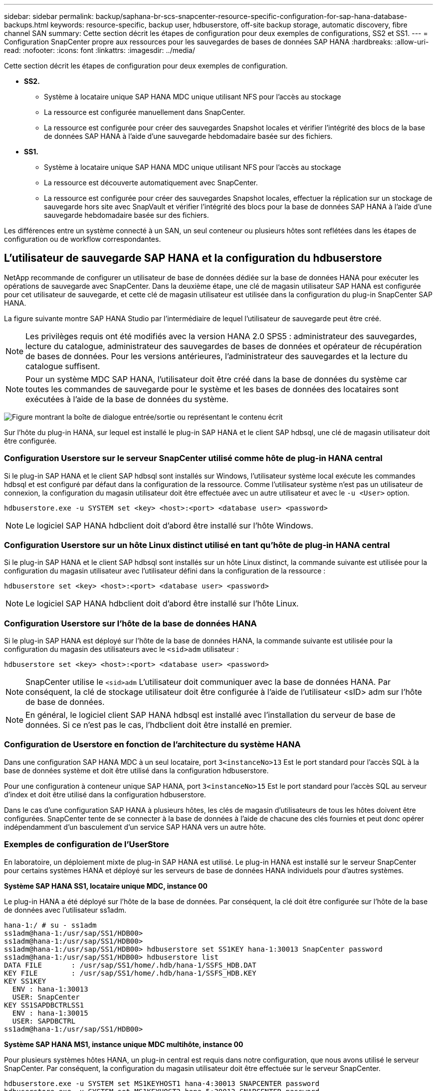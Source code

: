 ---
sidebar: sidebar 
permalink: backup/saphana-br-scs-snapcenter-resource-specific-configuration-for-sap-hana-database-backups.html 
keywords: resource-specific, backup user, hdbuserstore, off-site backup storage, automatic discovery, fibre channel SAN 
summary: Cette section décrit les étapes de configuration pour deux exemples de configurations, SS2 et SS1. 
---
= Configuration SnapCenter propre aux ressources pour les sauvegardes de bases de données SAP HANA
:hardbreaks:
:allow-uri-read: 
:nofooter: 
:icons: font
:linkattrs: 
:imagesdir: ../media/


[role="lead"]
Cette section décrit les étapes de configuration pour deux exemples de configuration.

* *SS2.*
+
** Système à locataire unique SAP HANA MDC unique utilisant NFS pour l'accès au stockage
** La ressource est configurée manuellement dans SnapCenter.
** La ressource est configurée pour créer des sauvegardes Snapshot locales et vérifier l'intégrité des blocs de la base de données SAP HANA à l'aide d'une sauvegarde hebdomadaire basée sur des fichiers.


* *SS1.*
+
** Système à locataire unique SAP HANA MDC unique utilisant NFS pour l'accès au stockage
** La ressource est découverte automatiquement avec SnapCenter.
** La ressource est configurée pour créer des sauvegardes Snapshot locales, effectuer la réplication sur un stockage de sauvegarde hors site avec SnapVault et vérifier l'intégrité des blocs pour la base de données SAP HANA à l'aide d'une sauvegarde hebdomadaire basée sur des fichiers.




Les différences entre un système connecté à un SAN, un seul conteneur ou plusieurs hôtes sont reflétées dans les étapes de configuration ou de workflow correspondantes.



== L'utilisateur de sauvegarde SAP HANA et la configuration du hdbuserstore

NetApp recommande de configurer un utilisateur de base de données dédiée sur la base de données HANA pour exécuter les opérations de sauvegarde avec SnapCenter. Dans la deuxième étape, une clé de magasin utilisateur SAP HANA est configurée pour cet utilisateur de sauvegarde, et cette clé de magasin utilisateur est utilisée dans la configuration du plug-in SnapCenter SAP HANA.

La figure suivante montre SAP HANA Studio par l'intermédiaire de lequel l'utilisateur de sauvegarde peut être créé.


NOTE: Les privilèges requis ont été modifiés avec la version HANA 2.0 SPS5 : administrateur des sauvegardes, lecture du catalogue, administrateur des sauvegardes de bases de données et opérateur de récupération de bases de données. Pour les versions antérieures, l'administrateur des sauvegardes et la lecture du catalogue suffisent.


NOTE: Pour un système MDC SAP HANA, l'utilisateur doit être créé dans la base de données du système car toutes les commandes de sauvegarde pour le système et les bases de données des locataires sont exécutées à l'aide de la base de données du système.

image:saphana-br-scs-image53.png["Figure montrant la boîte de dialogue entrée/sortie ou représentant le contenu écrit"]

Sur l'hôte du plug-in HANA, sur lequel est installé le plug-in SAP HANA et le client SAP hdbsql, une clé de magasin utilisateur doit être configurée.



=== Configuration Userstore sur le serveur SnapCenter utilisé comme hôte de plug-in HANA central

Si le plug-in SAP HANA et le client SAP hdbsql sont installés sur Windows, l'utilisateur système local exécute les commandes hdbsql et est configuré par défaut dans la configuration de la ressource. Comme l'utilisateur système n'est pas un utilisateur de connexion, la configuration du magasin utilisateur doit être effectuée avec un autre utilisateur et avec le `-u <User>` option.

....
hdbuserstore.exe -u SYSTEM set <key> <host>:<port> <database user> <password>
....

NOTE: Le logiciel SAP HANA hdbclient doit d'abord être installé sur l'hôte Windows.



=== Configuration Userstore sur un hôte Linux distinct utilisé en tant qu'hôte de plug-in HANA central

Si le plug-in SAP HANA et le client SAP hdbsql sont installés sur un hôte Linux distinct, la commande suivante est utilisée pour la configuration du magasin utilisateur avec l'utilisateur défini dans la configuration de la ressource :

....
hdbuserstore set <key> <host>:<port> <database user> <password>
....

NOTE: Le logiciel SAP HANA hdbclient doit d'abord être installé sur l'hôte Linux.



=== Configuration Userstore sur l'hôte de la base de données HANA

Si le plug-in SAP HANA est déployé sur l'hôte de la base de données HANA, la commande suivante est utilisée pour la configuration du magasin des utilisateurs avec le `<sid>adm` utilisateur :

....
hdbuserstore set <key> <host>:<port> <database user> <password>
....

NOTE: SnapCenter utilise le `<sid>adm` L'utilisateur doit communiquer avec la base de données HANA. Par conséquent, la clé de stockage utilisateur doit être configurée à l'aide de l'utilisateur <sID> adm sur l'hôte de base de données.


NOTE: En général, le logiciel client SAP HANA hdbsql est installé avec l’installation du serveur de base de données. Si ce n'est pas le cas, l'hdbclient doit être installé en premier.



=== Configuration de Userstore en fonction de l'architecture du système HANA

Dans une configuration SAP HANA MDC à un seul locataire, port `3<instanceNo>13` Est le port standard pour l'accès SQL à la base de données système et doit être utilisé dans la configuration hdbuserstore.

Pour une configuration à conteneur unique SAP HANA, port `3<instanceNo>15` Est le port standard pour l'accès SQL au serveur d'index et doit être utilisé dans la configuration hdbuserstore.

Dans le cas d'une configuration SAP HANA à plusieurs hôtes, les clés de magasin d'utilisateurs de tous les hôtes doivent être configurées. SnapCenter tente de se connecter à la base de données à l'aide de chacune des clés fournies et peut donc opérer indépendamment d'un basculement d'un service SAP HANA vers un autre hôte.



=== Exemples de configuration de l'UserStore

En laboratoire, un déploiement mixte de plug-in SAP HANA est utilisé. Le plug-in HANA est installé sur le serveur SnapCenter pour certains systèmes HANA et déployé sur les serveurs de base de données HANA individuels pour d'autres systèmes.

*Système SAP HANA SS1, locataire unique MDC, instance 00*

Le plug-in HANA a été déployé sur l'hôte de la base de données. Par conséquent, la clé doit être configurée sur l'hôte de la base de données avec l'utilisateur ss1adm.

....
hana-1:/ # su - ss1adm
ss1adm@hana-1:/usr/sap/SS1/HDB00>
ss1adm@hana-1:/usr/sap/SS1/HDB00>
ss1adm@hana-1:/usr/sap/SS1/HDB00> hdbuserstore set SS1KEY hana-1:30013 SnapCenter password
ss1adm@hana-1:/usr/sap/SS1/HDB00> hdbuserstore list
DATA FILE       : /usr/sap/SS1/home/.hdb/hana-1/SSFS_HDB.DAT
KEY FILE        : /usr/sap/SS1/home/.hdb/hana-1/SSFS_HDB.KEY
KEY SS1KEY
  ENV : hana-1:30013
  USER: SnapCenter
KEY SS1SAPDBCTRLSS1
  ENV : hana-1:30015
  USER: SAPDBCTRL
ss1adm@hana-1:/usr/sap/SS1/HDB00>
....
*Système SAP HANA MS1, instance unique MDC multihôte, instance 00*

Pour plusieurs systèmes hôtes HANA, un plug-in central est requis dans notre configuration, que nous avons utilisé le serveur SnapCenter. Par conséquent, la configuration du magasin utilisateur doit être effectuée sur le serveur SnapCenter.

....
hdbuserstore.exe -u SYSTEM set MS1KEYHOST1 hana-4:30013 SNAPCENTER password
hdbuserstore.exe -u SYSTEM set MS1KEYHOST2 hana-5:30013 SNAPCENTER password
hdbuserstore.exe -u SYSTEM set MS1KEYHOST3 hana-6:30013 SNAPCENTER password
C:\Program Files\sap\hdbclient>hdbuserstore.exe -u SYSTEM list
DATA FILE       : C:\ProgramData\.hdb\SNAPCENTER-43\S-1-5-18\SSFS_HDB.DAT
KEY FILE        : C:\ProgramData\.hdb\SNAPCENTER-43\S-1-5-18\SSFS_HDB.KEY
KEY MS1KEYHOST1
  ENV : hana-4:30013
  USER: SNAPCENTER
KEY MS1KEYHOST2
  ENV : hana-5:30013
  USER: SNAPCENTER
KEY MS1KEYHOST3
  ENV : hana-6:30013
  USER: SNAPCENTER
KEY SS2KEY
  ENV : hana-3:30013
  USER: SNAPCENTER
C:\Program Files\sap\hdbclient>
....


== Configuration de la protection des données sur le stockage de sauvegarde hors site

La configuration de la relation de protection des données, ainsi que le transfert de données initial doivent être exécutés avant que les mises à jour de réplication puissent être gérées par SnapCenter.

La figure suivante montre la relation de protection configurée pour le système SAP HANA SS1. Dans notre exemple, le volume source `SS1_data_mnt00001` Au niveau du SVM `hana-primary` Est répliqué sur la SVM `hana-backup` et le volume cible `SS1_data_mnt00001_dest`.


NOTE: La planification de la relation doit être définie sur aucun, car SnapCenter déclenche la mise à jour SnapVault.

image:saphana-br-scs-image54.png["Figure montrant la boîte de dialogue entrée/sortie ou représentant le contenu écrit"]

La figure suivante illustre la règle de protection. La règle de protection utilisée pour la relation de protection définit l'étiquette SnapMirror, ainsi que la conservation des sauvegardes sur le stockage secondaire. Dans notre exemple, l'étiquette utilisée est `Daily`, et la rétention est définie sur 5.


NOTE: L'étiquette SnapMirror de la règle en cours de création doit correspondre à l'étiquette définie dans la configuration de la règle SnapCenter. Pour plus de détails, reportez-vous à link:saphana-br-scs-snapcenter-initial-configuration.html#snapshot-policy["Règle applicable aux sauvegardes Snapshot quotidiennes avec réplication SnapVault"].


NOTE: La conservation des sauvegardes sur le stockage de sauvegarde hors site est définie dans la règle et contrôlée par ONTAP.

image:saphana-br-scs-image55.png["Figure montrant la boîte de dialogue entrée/sortie ou représentant le contenu écrit"]



== Configuration manuelle des ressources HANA

Cette section décrit la configuration manuelle des ressources SAP HANA SS2 et MS1.

* SS2 est un système à locataire unique MDC à un seul hôte
* MS1 est un système à un seul tenant MDC à plusieurs hôtes.
+
.. Dans l'onglet Ressources, sélectionnez SAP HANA et cliquez sur Ajouter une base de données SAP HANA.
.. Entrez les informations relatives à la configuration de la base de données SAP HANA et cliquez sur Next (Suivant).
+
Sélectionnez le type de ressource dans notre exemple, Multitenant Database Container.

+

NOTE: Pour un système à conteneur unique HANA, le type de ressource conteneur unique doit être sélectionné. Toutes les autres étapes de configuration sont identiques.

+
Pour notre système SAP HANA, SID est SS2.

+
Dans notre exemple, le plug-in HANA est le serveur SnapCenter.

+
La clé hdbuserstore doit correspondre à la clé configurée pour la base de données HANA SS2. Dans notre exemple, il s'agit de SS2KEY.

+
image:saphana-br-scs-image56.png["Figure montrant la boîte de dialogue entrée/sortie ou représentant le contenu écrit"]

+

NOTE: Pour un système SAP HANA à plusieurs hôtes, les clés de hdbuserstore pour tous les hôtes doivent être incluses, comme illustré dans la figure suivante. SnapCenter essaie de se connecter à la première clé de la liste et continuera dans l'autre cas, si la première clé ne fonctionne pas. Cette configuration est nécessaire pour prendre en charge le basculement HANA sur un système à plusieurs hôtes avec des hôtes workers et de secours.

+
image:saphana-br-scs-image57.png["Figure montrant la boîte de dialogue entrée/sortie ou représentant le contenu écrit"]

.. Sélectionner les données requises pour le système de stockage (SVM) et le nom du volume.
+
image:saphana-br-scs-image58.png["Figure montrant la boîte de dialogue entrée/sortie ou représentant le contenu écrit"]

+

NOTE: Dans le cas d'une configuration SAN Fibre Channel, la LUN doit également être sélectionnée.

+

NOTE: Pour un système SAP HANA à plusieurs hôtes, tous les volumes de données du système SAP HANA doivent être sélectionnés, comme illustré dans la figure suivante.

+
image:saphana-br-scs-image59.png["Figure montrant la boîte de dialogue entrée/sortie ou représentant le contenu écrit"]

+
L'écran récapitulatif de la configuration de la ressource s'affiche.

.. Cliquez sur Terminer pour ajouter la base de données SAP HANA.
+
image:saphana-br-scs-image60.png["Figure montrant la boîte de dialogue entrée/sortie ou représentant le contenu écrit"]

.. Lorsque la configuration des ressources est terminée, effectuez la configuration de la protection des ressources comme décrit dans la section link:saphana-br-scs-snapcenter-resource-specific-configuration-for-sap-hana-database-backups.html#resource-protection["Configuration de la protection des ressources"].






== Découverte automatique des bases de données HANA

Cette section décrit la découverte automatique de la ressource SAP HANA SS1 (système unique MDC pour un seul hôte avec NFS). Toutes les étapes décrites sont identiques pour un seul conteneur HANA, pour les systèmes de plusieurs locataires HANA MDC et pour un système HANA qui utilise SAN Fibre Channel.


NOTE: Le plug-in SAP HANA requiert Java 64 bits version 1.8. Java doit être installé sur l'hôte avant le déploiement du plug-in SAP HANA.

. Dans l'onglet hôte, cliquez sur Ajouter.
. Fournissez des informations sur l'hôte et sélectionnez le plug-in SAP HANA à installer. Cliquez sur soumettre.
+
image:saphana-br-scs-image61.png["Figure montrant la boîte de dialogue entrée/sortie ou représentant le contenu écrit"]

. Confirmez l'empreinte digitale.
+
image:saphana-br-scs-image62.png["Figure montrant la boîte de dialogue entrée/sortie ou représentant le contenu écrit"]

+
L'installation du plug-in HANA et du plug-in Linux démarre automatiquement. Lorsque l'installation est terminée, la colonne d'état de l'hôte indique exécution. Il s'affiche également que le plug-in Linux est installé avec le plug-in HANA.

+
image:saphana-br-scs-image63.png["Figure montrant la boîte de dialogue entrée/sortie ou représentant le contenu écrit"]

+
Une fois l'installation du plug-in terminée, le processus de détection automatique de la ressource HANA démarre automatiquement. Dans l'écran Ressources, une nouvelle ressource est créée, marquée comme étant verrouillée par l'icône de cadenas rouge.

. Sélectionnez et cliquez sur la ressource pour poursuivre la configuration.
+

NOTE: Vous pouvez également déclencher le processus de détection automatique manuellement dans l'écran Ressources en cliquant sur Actualiser les ressources.

+
image:saphana-br-scs-image64.png["Figure montrant la boîte de dialogue entrée/sortie ou représentant le contenu écrit"]

. Fournissez la clé de magasin d'utilisateurs pour la base de données HANA.
+
image:saphana-br-scs-image65.png["Figure montrant la boîte de dialogue entrée/sortie ou représentant le contenu écrit"]

+
La détection automatique du second niveau commence par la découverte des informations relatives aux données des locataires et à l'encombrement du stockage.

. Cliquez sur Details pour consulter les informations de configuration des ressources HANA dans la vue topologique des ressources.
+
image:saphana-br-scs-image66.png["Figure montrant la boîte de dialogue entrée/sortie ou représentant le contenu écrit"]

+
image:saphana-br-scs-image67.png["Figure montrant la boîte de dialogue entrée/sortie ou représentant le contenu écrit"]

+
Lorsque la configuration des ressources est terminée, la configuration de la protection des ressources doit être exécutée comme décrit dans la section suivante.





== Configuration de la protection des ressources

Cette section décrit la configuration de la protection des ressources. La configuration de protection des ressources est identique, que la ressource ait été découverte automatique ou configurée manuellement. Elle est également identique pour toutes les architectures HANA, des hôtes uniques ou multiples, un seul conteneur ou un système MDC.

. Dans l'onglet Ressources, double-cliquez sur la ressource.
. Configurez un format de nom personnalisé pour la copie Snapshot.
+

NOTE: NetApp recommande d'utiliser un nom de copie Snapshot personnalisé pour identifier facilement les sauvegardes qui ont été créées avec quel type de règle et de planification. L'ajout du type de planification dans le nom de la copie Snapshot permet de distinguer les sauvegardes planifiées et à la demande. Le `schedule name` la chaîne pour les sauvegardes à la demande est vide, tandis que les sauvegardes planifiées incluent la chaîne `Hourly`,  `Daily`, `or Weekly`.

+
Dans la configuration indiquée dans la figure suivante, les noms de sauvegarde et de copie Snapshot ont le format suivant :

+
** Sauvegardes horaires programmées :  `SnapCenter_LocalSnap_Hourly_<time_stamp>`
** Sauvegarde quotidienne planifiée :  `SnapCenter_LocalSnapAndSnapVault_Daily_<time_stamp>`
** Sauvegarde horaire à la demande :  `SnapCenter_LocalSnap_<time_stamp>`
** Sauvegarde quotidienne à la demande :  `SnapCenter_LocalSnapAndSnapVault_<time_stamp>`
+

NOTE: Même si une conservation est définie pour des sauvegardes à la demande dans la configuration de règles, l'organisation des données n'est effectuée que lorsqu'une autre sauvegarde à la demande est exécutée. Par conséquent, les sauvegardes à la demande doivent généralement être supprimées manuellement dans SnapCenter afin d'assurer que ces sauvegardes sont également supprimées dans le catalogue de sauvegardes SAP HANA et que les services de gestion des sauvegardes de journaux ne reposent pas sur une sauvegarde à la demande trop ancienne.

+
image:saphana-br-scs-image68.png["Figure montrant la boîte de dialogue entrée/sortie ou représentant le contenu écrit"]



. Aucun paramètre spécifique ne doit être défini sur la page Paramètres de l'application. Cliquez sur Suivant.
+
image:saphana-br-scs-image69.png["Figure montrant la boîte de dialogue entrée/sortie ou représentant le contenu écrit"]

. Sélectionnez les stratégies à ajouter à la ressource.
+
image:saphana-br-scs-image70.png["Figure montrant la boîte de dialogue entrée/sortie ou représentant le contenu écrit"]

. Définissez le planning de la stratégie LocalSnap (dans cet exemple, toutes les quatre heures).
+
image:saphana-br-scs-image71.png["Figure montrant la boîte de dialogue entrée/sortie ou représentant le contenu écrit"]

. Définissez la planification de la stratégie LocalSnapAndSnapVault (dans cet exemple, une fois par jour).
+
image:saphana-br-scs-image72.png["Figure montrant la boîte de dialogue entrée/sortie ou représentant le contenu écrit"]

. Définissez le planning de la stratégie de contrôle d'intégrité des blocs (dans cet exemple, une fois par semaine).
+
image:saphana-br-scs-image73.png["Figure montrant la boîte de dialogue entrée/sortie ou représentant le contenu écrit"]

. Fournir des informations sur la notification par e-mail.
+
image:saphana-br-scs-image74.png["Figure montrant la boîte de dialogue entrée/sortie ou représentant le contenu écrit"]

. Sur la page Récapitulatif, cliquez sur Terminer.
+
image:saphana-br-scs-image75.png["Figure montrant la boîte de dialogue entrée/sortie ou représentant le contenu écrit"]

. Des sauvegardes à la demande peuvent désormais être créées sur la page topologie. Les sauvegardes planifiées s'exécutent en fonction des paramètres de configuration.
+
image:saphana-br-scs-image76.png["Figure montrant la boîte de dialogue entrée/sortie ou représentant le contenu écrit"]





== Étapes de configuration supplémentaires pour les environnements SAN Fibre Channel

En fonction de la version HANA et du déploiement du plug-in HANA, des étapes de configuration supplémentaires sont requises pour les environnements dans lesquels les systèmes SAP HANA utilisent Fibre Channel et le système de fichiers XFS.


NOTE: Ces étapes de configuration supplémentaires sont uniquement nécessaires pour les ressources HANA, qui sont configurées manuellement dans SnapCenter. Elle est également requise uniquement pour les versions HANA 1.0 et HANA 2.0 jusqu'à SPS2.

Lorsqu'un point de sauvegarde HANA est déclenché par SnapCenter dans SAP HANA, SAP HANA écrit les fichiers Snapshot ID pour chaque locataire et service de base de données en dernière étape (par exemple, `/hana/data/SID/mnt00001/hdb00001/snapshot_databackup_0_1`). Ces fichiers font partie du volume de données présent sur le stockage et font donc partie de la copie Snapshot de stockage. Ce fichier est obligatoire lors de l'exécution d'une récupération dans une situation où la sauvegarde est restaurée. En raison de la mise en cache des métadonnées avec le système de fichiers XFS sur l'hôte Linux, le fichier n'est pas immédiatement visible au niveau de la couche de stockage. La configuration XFS standard pour la mise en cache des métadonnées est de 30 secondes.


NOTE: Avec HANA 2.0 SPS3, SAP a modifié l'opération d'écriture de ces fichiers d'ID Snapshot de manière synchrone pour que la mise en cache des métadonnées ne pose pas de problème.


NOTE: Avec SnapCenter 4.3, si le plug-in HANA est déployé sur l'hôte de la base de données, le plug-in Linux exécute une opération de vidage du système de fichiers sur l'hôte avant le déclenchement du Snapshot de stockage. Dans ce cas, la mise en cache des métadonnées n'est pas un problème.

Dans SnapCenter, vous devez configurer un `postquiesce` Commande qui attend que le cache de métadonnées XFS soit vidé vers la couche disque.

La configuration réelle de la mise en cache des métadonnées peut être vérifiée à l'aide de la commande suivante :

....
stlrx300s8-2:/ # sysctl -A | grep xfssyncd_centisecs
fs.xfs.xfssyncd_centisecs = 3000
....
NetApp recommande d'utiliser un temps d'attente deux fois supérieur à celui du `fs.xfs.xfssyncd_centisecs` paramètre. Comme la valeur par défaut est de 30 secondes, réglez la commande SLEEP sur 60 secondes.

Si le serveur SnapCenter est utilisé en tant qu'hôte de plug-in HANA central, un fichier de commandes peut être utilisé. Le fichier de lot doit avoir le contenu suivant :

....
@echo off
waitfor AnyThing /t 60 2>NUL
Exit /b 0
....
Le fichier batch peut être enregistré, par exemple, sous `C:\Program Files\NetApp\Wait60Sec.bat`. Dans la configuration de protection des ressources, le fichier batch doit être ajouté en tant que commande Post Quiesce.

Si un hôte Linux distinct est utilisé en tant qu'hôte de plug-in HANA central, vous devez configurer la commande `/bin/sleep 60` Comme commande Post Quiesce dans l'interface utilisateur SnapCenter.

La figure suivante montre la commande Post Quiesce dans l'écran de configuration de la protection des ressources.

image:saphana-br-scs-image77.png["Figure montrant la boîte de dialogue entrée/sortie ou représentant le contenu écrit"]
